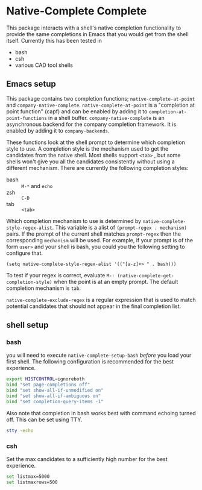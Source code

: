 * Native-Complete Complete
This package interacts with a shell's native completion functionality
to provide the same completions in Emacs that you would get from the
shell itself. Currently this has been tested in

- bash
- csh
- various CAD tool shells

** Emacs setup
This package contains two completion functions;
~native-complete-at-point~ and ~company-native-complete~.
~native-complete-at-point~ is a "completion at point function" (capf) and
can be enabled by adding it to ~completion-at-point-functions~ in a
shell buffer. ~company-native-complete~ is an asynchronous backend for
the company completion framework. It is enabled by adding it to
~company-backends~.

These functions look at the shell prompt to determine which completion
style to use. A completion style is the mechanism used to get the
candidates from the native shell. Most shells support ~<tab>~ , but some
shells won't give you all the candidates consistently without using a
different mechanism. There are currently the following completion
styles:

- bash ::   ~M-*~ and ~echo~
- zsh ::  ~C-D~
- tab ::  ~<tab>~

Which completion mechanism to use is determined by
~native-complete-style-regex-alist~. This variable is a alist of
~(prompt-regex . mechanism)~ pairs. If the prompt of the current shell
matches ~prompt-regex~ then the corresponding ~mechanism~ will be used.
For example, if your prompt is of the form ~user>~ and your shell is
bash, you could you the following setting to configure that.
#+BEGIN_SRC elisp
  (setq native-complete-style-regex-alist '(("[a-z]+> " . bash)))
#+END_SRC

To test if your regex is correct, evaluate
 ~M-: (native-complete-get-completion-style)~ when the point is at an empty
prompt. The default completion mechanism is ~tab~.

~native-complete-exclude-regex~ is a regular expression that is used to
match potential candidates that should not appear in the final
completion list.

** shell setup
*** bash
you will need to execute ~native-complete-setup-bash~ /before/ you load
your first shell. The following configuration is recommended for the
best experience.
#+BEGIN_SRC sh
  export HISTCONTROL=ignoreboth
  bind "set page-completions off"
  bind "set show-all-if-unmodified on"
  bind "set show-all-if-ambiguous on"
  bind "set completion-query-items -1"
#+END_SRC

Also note that completion in bash works best with command echoing
turned off. This can be set using TTY.
#+BEGIN_SRC sh
  stty -echo
#+END_SRC

*** csh
Set the max candidates to a sufficiently high number for the best experience.
#+BEGIN_SRC sh
set listmax=5000
set listmaxrows=500
#+END_SRC
